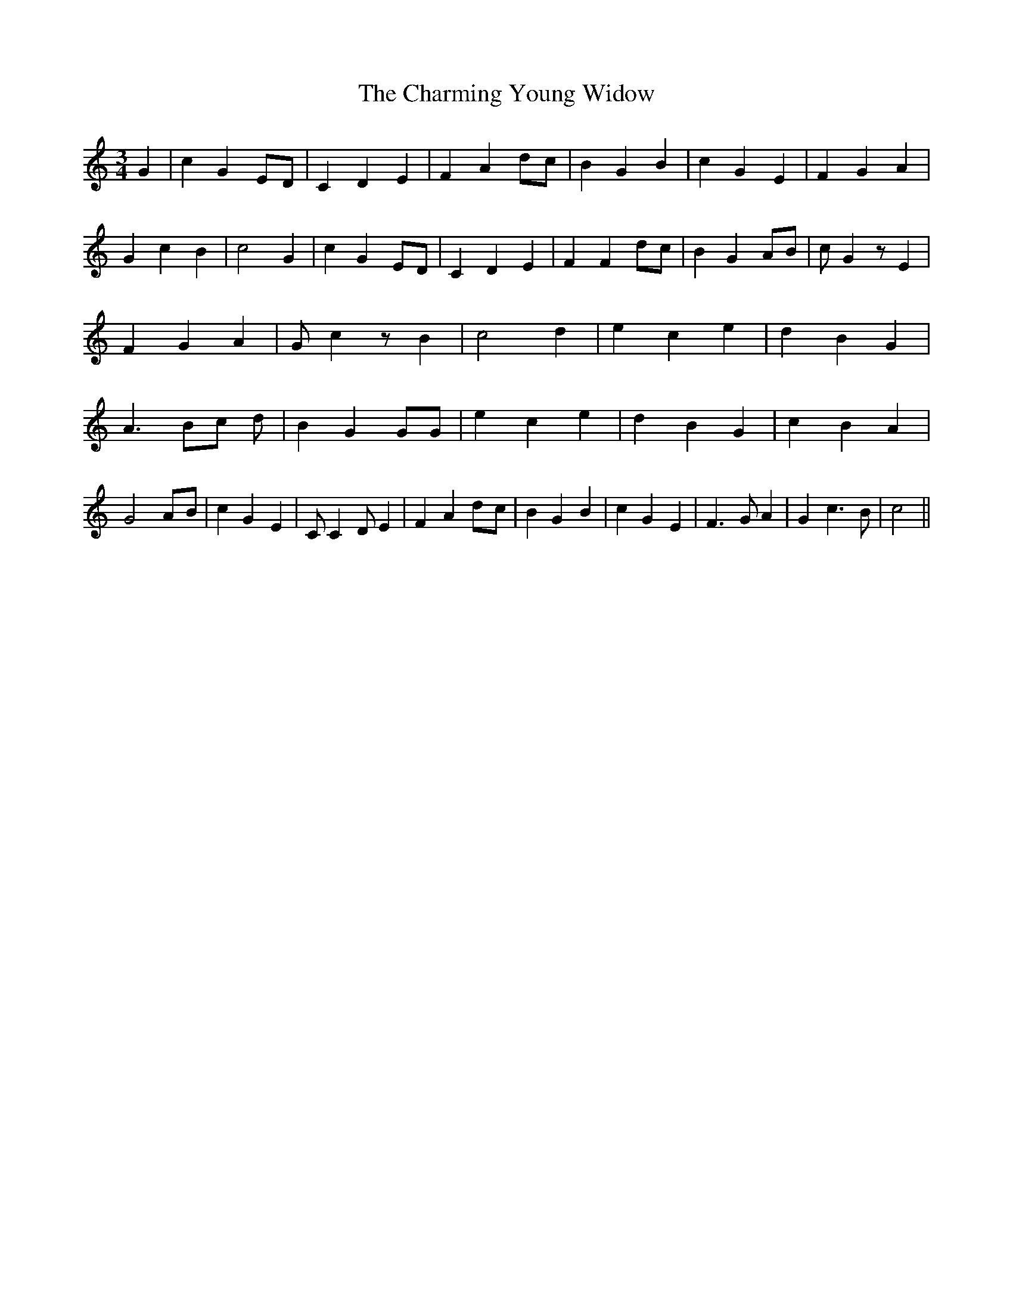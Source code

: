 % Generated more or less automatically by swtoabc by Erich Rickheit KSC
X:1
T:The Charming Young Widow
M:3/4
L:1/4
K:C
 G| c GE/2-D/2| C D E| F Ad/2-c/2| B G B| c G E| F G A| G c B| c2 G|\
 c GE/2-D/2| C D E| F Fd/2-c/2| B G A/2B/2| c/2 G z/2 E| F G A| G/2 c z/2 B|\
 c2 d| e c e| d B G| A3/2B/2-c/2 d/2| B G G/2G/2| e c e| d B G| c B A|\
 G2A/2-B/2| c G E| C/2 C D/2 E| F Ad/2-c/2| B G B| c G E| F3/2 G/2 A|\
 G c3/2 B/2| c2||

